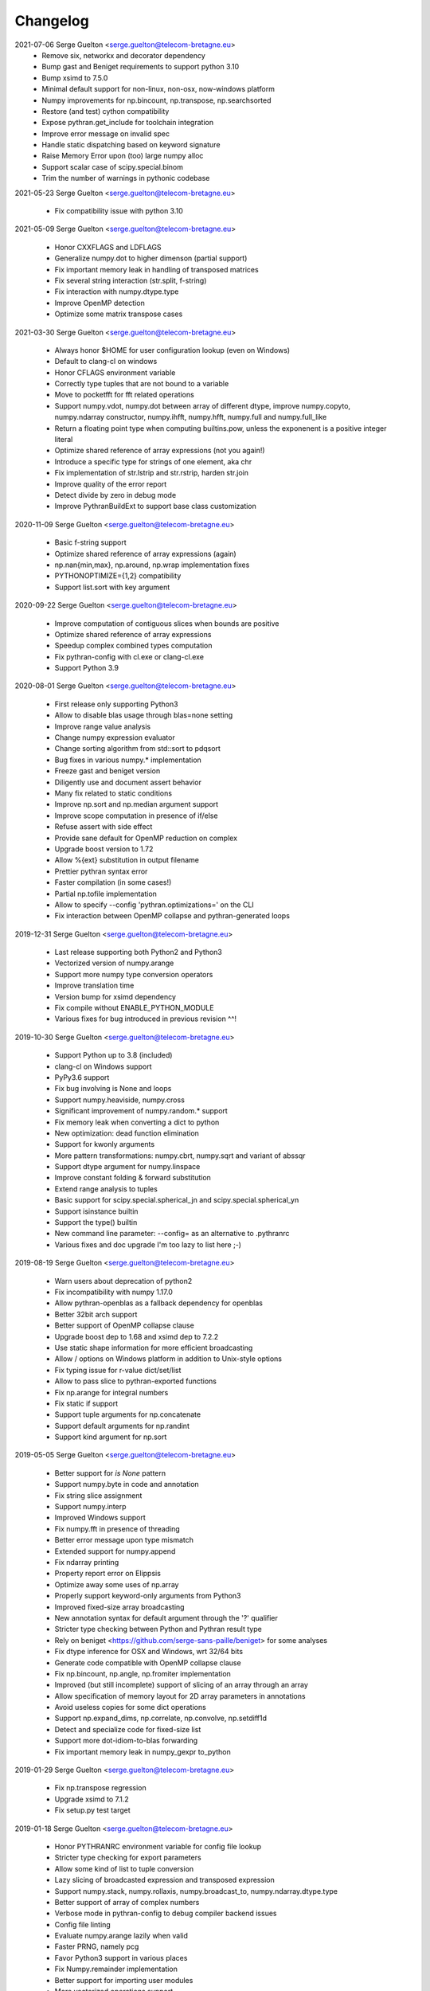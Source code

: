 =========
Changelog
=========

2021-07-06 Serge Guelton <serge.guelton@telecom-bretagne.eu>
	* Remove six, networkx and decorator dependency

	* Bump gast and Beniget requirements to support python 3.10

	* Bump xsimd to 7.5.0

	* Minimal default support for non-linux, non-osx, now-windows platform

	* Numpy improvements for np.bincount, np.transpose, np.searchsorted

	* Restore (and test) cython compatibility

	* Expose pythran.get_include for toolchain integration

	* Improve error message on invalid spec

	* Handle static dispatching based on keyword signature

	* Raise Memory Error upon (too) large numpy alloc

	* Support scalar case of scipy.special.binom

	* Trim the number of warnings in pythonic codebase

2021-05-23 Serge Guelton <serge.guelton@telecom-bretagne.eu>

	* Fix compatibility issue with python 3.10

2021-05-09 Serge Guelton <serge.guelton@telecom-bretagne.eu>

	* Honor CXXFLAGS and LDFLAGS

	* Generalize numpy.dot to higher dimenson (partial support)

	* Fix important memory leak in handling of transposed matrices

	* Fix several string interaction (str.split, f-string)

	* Fix interaction with numpy.dtype.type

	* Improve OpenMP detection

	* Optimize some matrix transpose cases

2021-03-30 Serge Guelton <serge.guelton@telecom-bretagne.eu>

	* Always honor $HOME for user configuration lookup (even on Windows)

	* Default to clang-cl on windows 

	* Honor CFLAGS environment variable

	* Correctly type tuples that are not bound to a variable

	* Move to pocketfft for fft related operations

	* Support numpy.vdot, numpy.dot between array of different dtype, improve
	  numpy.copyto, numpy.ndarray constructor, numpy.ihfft, numpy.hfft,
	  numpy.full and numpy.full_like

	* Return a floating point type when computing builtins.pow, unless the
	  exponenent is a positive integer literal

	* Optimize shared reference of array expressions (not you again!)

	* Introduce a specific type for strings of one element, aka chr

	* Fix implementation of str.lstrip and str.rstrip, harden str.join

	* Improve quality of the error report

	* Detect divide by zero in debug mode

	* Improve PythranBuildExt to support base class customization


2020-11-09 Serge Guelton <serge.guelton@telecom-bretagne.eu>

	* Basic f-string support

	* Optimize shared reference of array expressions (again)

	* np.nan{min,max}, np.around, np.wrap implementation fixes

	* PYTHONOPTIMIZE={1,2} compatibility

	* Support list.sort with key argument

2020-09-22 Serge Guelton <serge.guelton@telecom-bretagne.eu>

	* Improve computation of contiguous slices when bounds are positive

	* Optimize shared reference of array expressions

	* Speedup complex combined types computation

	* Fix pythran-config with cl.exe or clang-cl.exe

	* Support Python 3.9

2020-08-01 Serge Guelton <serge.guelton@telecom-bretagne.eu>

	* First release only supporting Python3

	* Allow to disable blas usage through blas=none setting

	* Improve range value analysis

	* Change numpy expression evaluator

	* Change sorting algorithm from std::sort to pdqsort

	* Bug fixes in various numpy.* implementation

	* Freeze gast and beniget version

	* Diligently use and document assert behavior

	* Many fix related to static conditions

	* Improve np.sort and np.median argument support

	* Improve scope computation in presence of if/else

	* Refuse assert with side effect

	* Provide sane default for OpenMP reduction on complex

	* Upgrade boost version to 1.72

	* Allow %{ext} substitution in output filename

	* Prettier pythran syntax error

	* Faster compilation (in some cases!)

	* Partial np.tofile implementation

	* Allow to specify --config 'pythran.optimizations=' on the CLI

	* Fix interaction between OpenMP collapse and pythran-generated loops

2019-12-31 Serge Guelton <serge.guelton@telecom-bretagne.eu>

	* Last release supporting both Python2 and Python3

	* Vectorized version of numpy.arange

	* Support more numpy type conversion operators

	* Improve translation time

	* Version bump for xsimd dependency

	* Fix compile without ENABLE_PYTHON_MODULE

	* Various fixes for bug introduced in previous revision ^^!

2019-10-30 Serge Guelton <serge.guelton@telecom-bretagne.eu>

	* Support Python up to 3.8 (included)

	* clang-cl on Windows support

	* PyPy3.6 support

	* Fix bug involving is None and loops

	* Support numpy.heaviside, numpy.cross	

	* Significant improvement of numpy.random.* support

	* Fix memory leak when converting a dict to python

	* New optimization: dead function elimination

	* Support for kwonly arguments

	* More pattern transformations: numpy.cbrt, numpy.sqrt and variant of abssqr

	* Support dtype argument for numpy.linspace

	* Improve constant folding & forward substitution

	* Extend range analysis to tuples

	* Basic support for scipy.special.spherical_jn and scipy.special.spherical_yn

	* Support isinstance builtin

	* Support the type() builtin

	* New command line parameter: --config= as an alternative to .pythranrc

	* Various fixes and doc upgrade I'm too lazy to list here ;-)


2019-08-19 Serge Guelton <serge.guelton@telecom-bretagne.eu>

	* Warn users about deprecation of python2

	* Fix incompatibility with numpy 1.17.0

	* Allow pythran-openblas as a fallback dependency for openblas

	* Better 32bit arch support

	* Better support of OpenMP collapse clause

	* Upgrade boost dep to 1.68 and xsimd dep to 7.2.2

	* Use static shape information for more efficient broadcasting

	* Allow / options on Windows platform in addition to Unix-style options

	* Fix typing issue for r-value dict/set/list

	* Allow to pass slice to pythran-exported functions

	* Fix np.arange for integral numbers

	* Fix static if support

	* Support tuple arguments for np.concatenate

	* Support default arguments for np.randint

	* Support kind argument for np.sort

2019-05-05 Serge Guelton <serge.guelton@telecom-bretagne.eu>

	* Better support for `is None` pattern

	* Support numpy.byte in code and annotation

	* Fix string slice assignment

	* Support numpy.interp

	* Improved Windows support

	* Fix numpy.fft in presence of threading

	* Better error message upon type mismatch

	* Extended support for numpy.append

	* Fix ndarray printing

	* Property report error on Elippsis

	* Optimize away some uses of np.array

	* Properly support keyword-only arguments from Python3

	* Improved fixed-size array broadcasting

	* New annotation syntax for default argument through the '?' qualifier

	* Stricter type checking between Python and Pythran result type

	* Rely on beniget <https://github.com/serge-sans-paille/beniget> for some
	  analyses

	* Fix dtype inference for OSX and Windows, wrt 32/64 bits

	* Generate code compatible with OpenMP collapse clause

	* Fix np.bincount, np.angle, np.fromiter  implementation

	* Improved (but still incomplete) support of slicing of an array through
	  an array

	* Allow specification of memory layout for 2D array parameters in
	  annotations

	* Avoid useless copies for some dict operations

	* Support np.expand_dims, np.correlate, np.convolve, np.setdiff1d

	* Detect and specialize code for fixed-size list

	* Support more dot-idiom-to-blas forwarding

	* Fix important memory leak in numpy_gexpr to_python

2019-01-29 Serge Guelton <serge.guelton@telecom-bretagne.eu>

	* Fix np.transpose regression

	* Upgrade xsimd to 7.1.2

	* Fix setup.py test target

2019-01-18 Serge Guelton <serge.guelton@telecom-bretagne.eu>

	* Honor PYTHRANRC environment variable for config file lookup

	* Stricter type checking for export parameters

	* Allow some kind of list to tuple conversion

	* Lazy slicing of broadcasted expression and transposed expression

	* Support numpy.stack, numpy.rollaxis, numpy.broadcast_to,
	  numpy.ndarray.dtype.type

	* Better support of array of complex numbers

	* Verbose mode in pythran-config to debug compiler backend issues

	* Config file linting

	* Evaluate numpy.arange lazily when valid

	* Faster PRNG, namely pcg

	* Favor Python3 support in various places

	* Fix Numpy.remainder implementation

	* Better support for importing user modules

	* More vectorized operations support

2018-11-06 Serge Guelton <serge.guelton@telecom-bretagne.eu>

	* Moving to xsimd as vectorization engine, requires -DUSE_XSIMD

	* Better support of view conversion from Python to Pythran

	* Improved Cython integration

	* Improved documentation, add example section

	* Updated ArchLinux Packaging

	* Remove useless warnings during compilation

	* Faster ``abs(x**2)`` for complex numbers

	* IPython magic now accepts most optimization flags

	* Automatic detection of partially (or fully) constant shape for arrays

	* Add ignoreflags settings to .pythranrc to skip some compiler flags

	* Quad number (aka long double) basic support

	* And many minor bugfixes, as usual :-)


2018-09-16 Serge Guelton <serge.guelton@telecom-bretagne.eu>

	* Decent support for ``is None`` pattern

	* Bessel functions, aka scipy.special.stuff

	* ``__builtin__.slice`` support

	* ``np.unravel_index``, ``np.(u)intc`` support

	* Cleanup and fix issues around sdist / build_ext and stuff

	* O(1) View conversion to Python

	* Dropped big int support

	* Speed improvement for ``np.argmin``, ``np.argmax`` and square of complex

	* Allow partially (or fully) constant shape for arrays

	* Deterministic header inclusion (toward reproducible build?)

	* Better error report on argument mismatch

	* Better support for view arguments (but still lotta missing :-/)

	* Better Windows support (fix compiler-specific bugs) including OpenMP


2018-06-06 Serge Guelton <serge.guelton@telecom-bretagne.eu>

	* Much better support of fancy indexing, still not 100% support though

	* Better distutils integration (extra_compile_args)

	* Better support for np.unique, functor, np.Inf, np.arange, it.repeat

	* Better support of user import from pythranized module (still no globals)

	* Better OSX support (fix compiler-specific bugs)

	* Most tests now work on Python 2 and Python 3

	* Many bugfixes triggered by the bug report of Yann Diorcet, Jean Laroche
	  and David Menéndez Hurtado, Fabien Rozar, C. Claus


2018-04-23 Serge Guelton <serge.guelton@telecom-bretagne.eu>

	* numpy.fft support (thanks to Jean Laroche)

	* Faster generalized expression

	* Faster numpy.transpose, numpy.argmax, numpy reduction

	* Sphinx-compatible generated docstring (thanks to Pierre Augier)

	* Python output through ``-P`` (thanks to Pierre Augier)

	* Many bugfixes and numpy improvements (thanks to Yann Diorecet and Jean Laroche)

2018-02-05 Serge Guelton <serge.guelton@telecom-bretagne.eu>

	* Slimmer generated binaries

	* Preliminary native Windows support for Python3

	* Several numpy-related function improvements

	* @ operator support

	* Better negative index support and range detection

	* Glimpses of OpenMP4 support, min/max support in OpenMP reductions

	* Python Capsule support

	* Work around GCC-7 parsing bug

2017-10-14 Serge Guelton <serge.guelton@telecom-bretagne.eu>

	* Moving to networkx 2.0

	* List/Tuple partial constant folding

	* Minor notebook integration fixes

	* Minor cython integration fixes

	* Memory leak removal

	* Support out field in numpy.sum

2017-09-12 Serge Guelton <serge.guelton@telecom-bretagne.eu>

	* Significant compilation time improvements (again)

	* Improved cython cooperation

	* Many OSX and Python3 integration fixes

	* Revive pure C++ mode

	* Exported functions now support keyword passing style

2017-07-04 Serge Guelton <serge.guelton@telecom-bretagne.eu>

	* Significant compilation time improvements

	* Support for separated .pythran files

	* Many bug fixes and perf improvement

2017-01-05 Serge Guelton <serge.guelton@telecom-bretagne.eu>

	* Python 3 support

	* (unsound) Type Checker

	* Various bug fixes and perf improvement, as usual

2016-07-05 Serge Guelton <serge.guelton@telecom-bretagne.eu>

	* Fix install / setup minor issues

	* Restore OpenMP support

	* Fix GMP installation issue

2016-06-13 Serge Guelton <serge.guelton@telecom-bretagne.eu>

	* Better Jupyter Note book integration

	* Numpy Broadcasting support

	* Improved value binding analysis

	* Simple inlining optimization

	* Type engine improvement

	* Less fat in the generated modules

	* More and better support for various Numpy functions

	* Various performance improvement

	* Global variable handling, as constants only though

2016-01-05 Serge Guelton <serge.guelton@telecom-bretagne.eu>

	* IPython's magic for pythran now supports extra compile flags

	* Pythran's C++ output is compatible with Python3 and pythran3 can compile it!

	* More syntax checks (and less template traceback)

	* Improved UI (multiline pythran exports, better setup.py...)

	* Pythonic leaning / bugfixing (this tends to be a permanent item)

	* More generic support for numpy's dtype

	* Simpler install (no more boost.python deps, nor nt2 configuration)

	* Faster compilation (no more boost.python deps, smarter pass manager)

	* Better testing (gcc + clang)

2015-10-13 Serge Guelton <serge.guelton@telecom-bretagne.eu>

	* Significantly decrease compilation time

	* Faster execution of numpy generalized slicing

	* Tentative conda support

	* Tentative Windows support (using Win Python)

	* Preserve original docstrings

	* Add __pythran__ global variable to pythran generated modules

	* Faster implementation of various itertools functions

	* Rely on distutils for module code compilation

	* Support most of numpy.random

	* Remove git and make dependency to install nt2

	* Proper pip support instead of distuils

	* Remove dependency to boost.python

	* Remove dependency to tcmalloc

	* Pythonic library cleaning (less dependencies / header / splitting / mrpropering)

	* More lazy computations

	* More numpy function support (including dot on matrices, linalg.norm, mean)

	* Lot of code cleaning / refactoring (both in Python and C++)

	* Many bugfixes, thanks to all the bug reporters!

2015-04-06 Serge Guelton <serge.guelton@telecom-bretagne.eu>

	* Various numpy.* function implementation improvement (incl. concatenate,
	  str.join, itertools.combinations)

	* Better error detection during install step

	* 32 bit compatibility

	* Complete rewrite of the expression engine

	* Improved support of numpy extended expression

	* Better user feedback on invalid pythran spec

	* More efficient support of string literals

	* Faster exponentiation when index is an integer

	* NT2 revision bump

	* No-copy list as numpy expression parameters

	* Accept C and fortran layout for input arrays

	* Range value analysis and boundcheck removal

	* Newaxis style indexing

	* Better array-of-complex support

	* Glimpses of python3 support

	* Support for importing user defined modules

	* Archlinux support

	* Accept strided array as exported function input

2014-10-22 Serge Guelton <serge.guelton@telecom-bretagne.eu>

	* Full SIMD support! Almost all numpy expressions are vectorized

	* Better memory management at the Python/C++ layer, esp. when sharing

	* Support named parameters

	* Better complex numbers support

	* A lot of internal code cleaning

	* Better code generation for regular loops

	* MacOS install guide & ArchLinux packages

	* Travis run the test suite, w and w/ SIMD, w and w/ OpenMP

	* Many performance improvements at the numpy expression level

	* Faster array copies, including slices

	* Much better constant folding

	* Distutils support through a PythranExtension

	* Improve implementation of many numpy functions

	* Improve forward substitution

	* Use most recent nt2 version

	* Make dependency on libgomp optional

2014-05-17 Serge Guelton <serge.guelton@telecom-bretagne.eu>

	* Improved C++ compilation time (twice as fast)

	* Efficient extended slicing

	* Support most numpy dtype ([u]int8,..., [u]int64, float32, float64)

	* Support indexing array through boolean array

	* Add a nice Pythran logo :-)

	* Improve validation *a lot*

	* Reduce native module loading overhead

	* Forward substitution implementation

	* More numpy support and *many* bug fixes!

	* Remove array auto vectorization/parallelization
